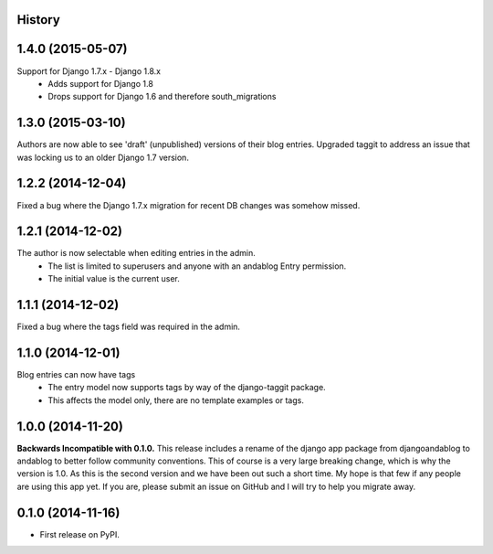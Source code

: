 .. :changelog:

History
-------

1.4.0 (2015-05-07)
------------------
Support for Django 1.7.x - Django 1.8.x
 * Adds support for Django 1.8
 * Drops support for Django 1.6 and therefore south_migrations

1.3.0 (2015-03-10)
------------------
Authors are now able to see 'draft' (unpublished) versions of their blog entries.
Upgraded taggit to address an issue that was locking us to an older Django 1.7 version.

1.2.2 (2014-12-04)
------------------
Fixed a bug where the Django 1.7.x migration for recent DB changes was somehow missed.

1.2.1 (2014-12-02)
------------------
The author is now selectable when editing entries in the admin.
 * The list is limited to superusers and anyone with an andablog Entry permission.
 * The initial value is the current user.

1.1.1 (2014-12-02)
------------------
Fixed a bug where the tags field was required in the admin.

1.1.0 (2014-12-01)
------------------
Blog entries can now have tags
 * The entry model now supports tags by way of the django-taggit package.
 * This affects the model only, there are no template examples or tags.

1.0.0 (2014-11-20)
------------------
**Backwards Incompatible with 0.1.0.**
This release includes a rename of the django app package from djangoandablog to andablog to better follow
community conventions. This of course is a very large breaking change, which is why the version is 1.0.
As this is the second version and we have been out such a short time. My hope is that few if any people
are using this app yet. If you are, please submit an issue on GitHub and I will try to help you migrate away.

0.1.0 (2014-11-16)
------------------

* First release on PyPI.
